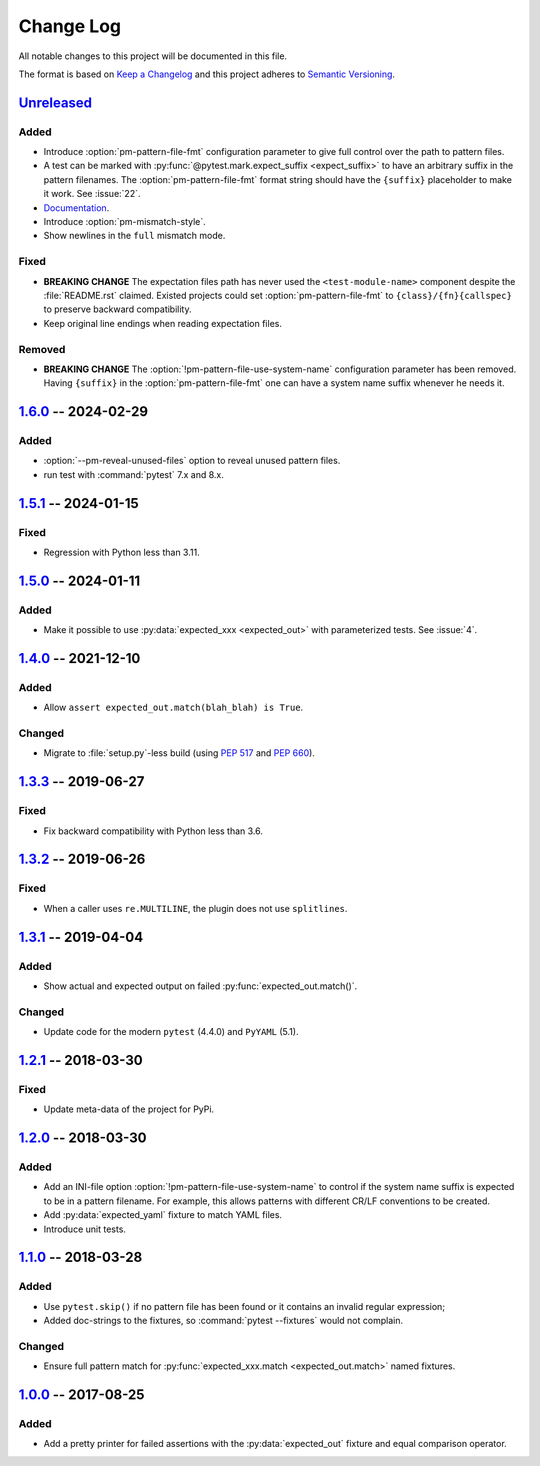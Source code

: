 .. SPDX-FileCopyrightText: 2017-now, See ``CONTRIBUTORS.lst``
.. SPDX-License-Identifier: CC0-1.0

==========
Change Log
==========

All notable changes to this project will be documented in this file.

The format is based on `Keep a Changelog`_ and this project adheres
to `Semantic Versioning`_.

.. _Keep a Changelog: http://keepachangelog.com/
.. _Semantic Versioning: http://semver.org/

.. Types of changes (https://keepachangelog.com/en/1.1.0/#types)
..   ✔ ``Added`` for new features.
..   ✔ ``Changed`` for changes in existing functionality.
..   ✔ ``Deprecated`` for soon-to-be removed features.
..   ✔ ``Removed`` for now removed features.
..   ✔ ``Fixed`` for any bug fixes.
..   ✔ ``Security`` in case of vulnerabilities.

.. program:: pytest-matcher

Unreleased_
===========

Added
-----
- Introduce :option:`pm-pattern-file-fmt` configuration parameter to give full
  control over the path to pattern files.
- A test can be marked with :py:func:`@pytest.mark.expect_suffix <expect_suffix>`
  to have an arbitrary suffix in the pattern filenames.
  The :option:`pm-pattern-file-fmt` format string should have the ``{suffix}`` placeholder
  to make it work. See :issue:`22`.
- `Documentation`_.
- Introduce :option:`pm-mismatch-style`.
- Show newlines in the ``full`` mismatch mode.

Fixed
-----

- **BREAKING CHANGE** The expectation files path has never used the
  ``<test-module-name>`` component despite the :file:`README.rst` claimed.
  Existed projects could set :option:`pm-pattern-file-fmt` to
  ``{class}/{fn}{callspec}`` to preserve backward compatibility.
- Keep original line endings when reading expectation files.

Removed
-------

- **BREAKING CHANGE** The :option:`!pm-pattern-file-use-system-name` configuration
  parameter has been removed. Having ``{suffix}`` in the :option:`pm-pattern-file-fmt`
  one can have a system name suffix whenever he needs it.


1.6.0_ -- 2024-02-29
====================

Added
-----

- :option:`--pm-reveal-unused-files` option to reveal unused pattern files.
- run test with :command:`pytest` 7.x and 8.x.


1.5.1_ -- 2024-01-15
====================

Fixed
-----

- Regression with Python less than 3.11.

1.5.0_ -- 2024-01-11
====================

Added
-----

- Make it possible to use :py:data:`expected_xxx <expected_out>` with parameterized tests. See :issue:`4`.


1.4.0_ -- 2021-12-10
====================

Added
-----

- Allow ``assert expected_out.match(blah_blah) is True``.

Changed
-------

- Migrate to :file:`setup.py`-less build (using :pep:`517` and :pep:`660`).


1.3.3_ -- 2019-06-27
====================

Fixed
-----

- Fix backward compatibility with Python less than 3.6.


1.3.2_ -- 2019-06-26
====================

Fixed
-----

- When a caller uses ``re.MULTILINE``, the plugin does not use ``splitlines``.


1.3.1_ -- 2019-04-04
====================

Added
-----

- Show actual and expected output on failed :py:func:`expected_out.match()`.

Changed
-------

- Update code for the modern ``pytest`` (4.4.0) and ``PyYAML`` (5.1).


1.2.1_ -- 2018-03-30
====================

Fixed
-----

- Update meta-data of the project for PyPi.


1.2.0_ -- 2018-03-30
====================

Added
-----

- Add an INI-file option :option:`!pm-pattern-file-use-system-name` to control if the system
  name suffix is expected to be in a pattern filename. For example, this allows patterns with
  different CR/LF conventions to be created.
- Add :py:data:`expected_yaml` fixture to match YAML files.
- Introduce unit tests.


1.1.0_ -- 2018-03-28
====================

Added
-----

- Use ``pytest.skip()`` if no pattern file has been found or it contains an invalid
  regular expression;
- Added doc-strings to the fixtures, so :command:`pytest --fixtures` would not complain.

Changed
-------

- Ensure full pattern match for :py:func:`expected_xxx.match <expected_out.match>` named fixtures.


1.0.0_ -- 2017-08-25
====================

Added
-----

- Add a pretty printer for failed assertions with the :py:data:`expected_out` fixture and equal
  comparison operator.


.. _Unreleased: https://github.com/zaufi/pytest-matcher/compare/release/1.6.0...HEAD
.. _1.6.0: https://github.com/zaufi/pytest-matcher/compare/release/1.5.1...release/1.6.0
.. _1.5.1: https://github.com/zaufi/pytest-matcher/compare/release/1.5.0...release/1.5.1
.. _1.5.0: https://github.com/zaufi/pytest-matcher/compare/release/1.4.0...release/1.5.0
.. _1.4.0: https://github.com/zaufi/pytest-matcher/compare/release/1.3.3...release/1.4.0
.. _1.3.3: https://github.com/zaufi/pytest-matcher/compare/release/1.3.2...release/1.3.3
.. _1.3.2: https://github.com/zaufi/pytest-matcher/compare/release/1.3.1...release/1.3.2
.. _1.3.1: https://github.com/zaufi/pytest-matcher/compare/release/1.2.1...release/1.3.1
.. _1.2.1: https://github.com/zaufi/pytest-matcher/compare/release/1.2.0...release/1.2.1
.. _1.2.0: https://github.com/zaufi/pytest-matcher/compare/release/1.1.0...release/1.2.0
.. _1.1.0: https://github.com/zaufi/pytest-matcher/compare/release/1.0.0...release/1.1.0
.. _1.0.0: https://github.com/zaufi/pytest-matcher/compare/release/0.9.0...release/1.0.0
.. _Documentation: https://pytest-matcher.readthedocs.io/en/latest/index.html
